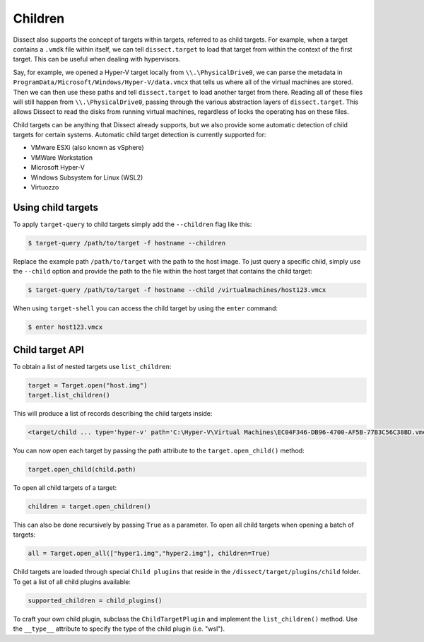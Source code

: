 Children
========

Dissect also supports the concept of targets within targets, referred to as child targets. For example, when a
target contains a ``.vmdk`` file within itself, we can tell ``dissect.target`` to load that target from within the
context of the first target. This can be useful when dealing with hypervisors.

Say, for example, we opened a Hyper-V target locally from ``\\.\PhysicalDrive0``, we can parse the metadata
in ``ProgramData/Microsoft/Windows/Hyper-V/data.vmcx`` that tells us where all of the virtual machines are stored.
Then we can then use these paths and tell ``dissect.target`` to load another target from there. Reading all of these
files will still happen from ``\\.\PhysicalDrive0``, passing through the various abstraction layers of ``dissect.target``.
This allows Dissect to read the disks from running virtual machines, regardless of locks the operating has on these files.

Child targets can be anything that Dissect already supports, but we also provide some automatic detection of 
child targets for certain systems. Automatic child target detection is currently supported for:

* VMware ESXi (also known as vSphere)
* VMWare Workstation
* Microsoft Hyper-V 
* Windows Subsystem for Linux (WSL2)
* Virtuozzo

Using child targets
-------------------

To apply ``target-query`` to child targets simply add the ``--children`` flag like this:

.. code-block:: console

    $ target-query /path/to/target -f hostname --children

Replace the example path ``/path/to/target`` with the path to the host image.
To just query a specific child, simply use the ``--child`` option and provide the path to
the file within the host target that contains the child target:

.. code-block:: console

    $ target-query /path/to/target -f hostname --child /virtualmachines/host123.vmcx


When using ``target-shell`` you can access the child target by using the ``enter`` command:

.. code-block:: console

    $ enter host123.vmcx


Child target API
----------------


To obtain a list of nested targets use ``list_children``:

.. code-block:: python

    target = Target.open("host.img")
    target.list_children()

This will produce a list of records describing the child targets inside:

.. code-block:: console

    <target/child ... type='hyper-v' path='C:\Hyper-V\Virtual Machines\EC04F346-DB96-4700-AF5B-77B3C56C38BD.vmcx'>

You can now open each target by passing the path attribute to the ``target.open_child()`` method:

.. code-block:: python

    target.open_child(child.path)
    
To open all child targets of a target:

.. code-block:: python

    children = target.open_children()
    
This can also be done recursively by passing ``True`` as a parameter.
To open all child targets when opening a batch of targets:

.. code-block:: python

    all = Target.open_all(["hyper1.img","hyper2.img"], children=True)

Child targets are loaded through special ``Child plugins`` that reside in the
``/dissect/target/plugins/child`` folder. To get a list of all child plugins
available:

.. code-block:: python

    supported_children = child_plugins()

To craft your own child plugin, subclass the ``ChildTargetPlugin`` and implement the
``list_children()`` method. Use the ``__type__`` attribute to specify the type of the child plugin (i.e. "wsl").


